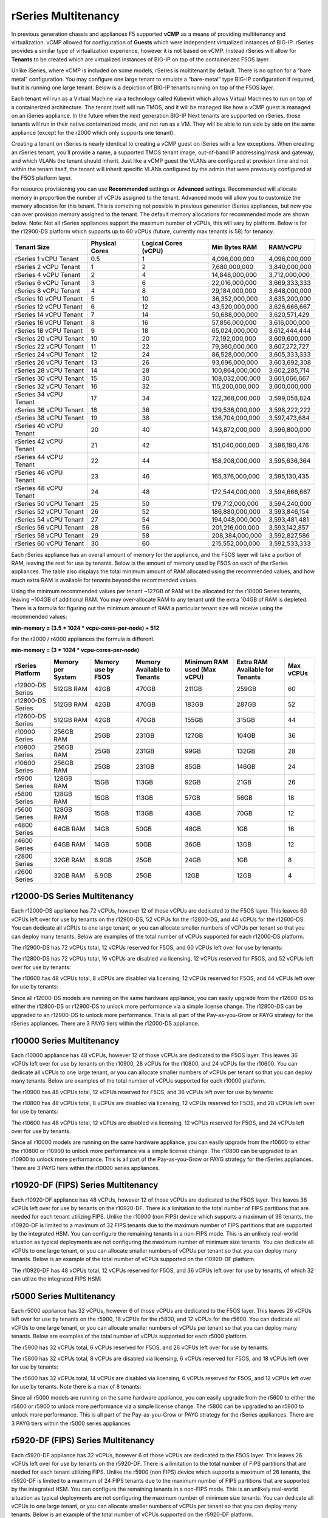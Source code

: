 ====================
rSeries Multitenancy
====================


In previous generation chassis and appliances F5 supported **vCMP** as a means of providing multitenancy and virtualization. vCMP allowed for configuration of **Guests** which were independent virtualized instances of BIG-IP. rSeries provides a similar type of virtualization experience, however it is not based on vCMP.  Instead rSeries will allow for **Tenants** to be created which are virtualized instances of BIG-IP on top of the containerized F5OS layer. 

Unlike iSeries, where vCMP is included on some models, rSeries is multitenant by default. There is no option for a “bare metal” configuration. You may configure one large tenant to emulate a “bare-metal” type BIG-IP configuration if required, but it is running one large tenant. Below is a depiction of BIG-IP tenants running on top of the F5OS layer. 

.. image:: images/rseries_multitenancy/image1.png
  :align: center
  :scale: 80%

Each tenant will run as a Virtual Machine via a technology called Kubevirt which allows Virtual Machines to run on top of a containerized architecture. The tenant itself will run TMOS, and it will be managed like how a vCMP guest is managed on an iSeries appliance. In the future when the next generation BIG-IP Next tenants are supported on rSeries, those tenants will run in their native containerized mode, and not run as a VM. They will be able to run side by side on the same appliance (except for the r2000 which only supports one tenant).

Creating a tenant on rSeries is nearly identical to creating a vCMP guest on iSeries with a few exceptions. When creating an rSeries tenant, you’ll provide a name, a supported TMOS tenant image, out-of-band IP addressing/mask and gateway, and which VLANs the tenant should inherit. Just like a vCMP guest the VLANs are configured at provision time and not within the tenant itself, the tenant will inherit specific VLANs configured by the admin that were previously configured at the F5OS platform layer.

.. image:: images/rseries_multitenancy/image2.png
  :align: center
  :scale: 70%

For resource provisioning you can use **Recommended** settings or **Advanced** settings. Recommended will allocate memory in proportion the number of vCPUs assigned to the tenant. Advanced mode will allow you to customize the memory allocation for this tenant. This is something not possible in previous generation iSeries appliances, but now you can over provision memory assigned to the tenant. The default memory allocations for recommended mode are shown below. Note: Not all rSeries appliances support the maximum number of vCPUs, this will vary by platform. Below is for the r12900-DS platform which supports up to 60 vCPUs (future, currently max tenants is 58) for tenancy.

+------------------------+--------------------+--------------------------+-------------------+-----------------+
| **Tenant Size**        | **Physical Cores** | **Logical Cores (vCPU)** | **Min Bytes RAM** | **RAM/vCPU**    |
+========================+====================+==========================+===================+=================+
| rSeries 1 vCPU Tenant  | 0.5                |  1                       | 4,096,000,000     | 4,096,000,000   |
+------------------------+--------------------+--------------------------+-------------------+-----------------+
| rSeries 2 vCPU Tenant  | 1                  |  2                       | 7,680,000,000     | 3,840,000,000   |
+------------------------+--------------------+--------------------------+-------------------+-----------------+
| rSeries 4 vCPU Tenant  | 2                  |  4                       | 14,848,000,000    | 3,712,000,000   |
+------------------------+--------------------+--------------------------+-------------------+-----------------+
| rSeries 6 vCPU Tenant  | 3                  |  6                       | 22,016,000,000    | 3,669,333,333   |
+------------------------+--------------------+--------------------------+-------------------+-----------------+
| rSeries 8 vCPU Tenant  | 4                  |  8                       | 29,184,000,000    | 3,648,000,000   |
+------------------------+--------------------+--------------------------+-------------------+-----------------+
| rSeries 10 vCPU Tenant | 5                  |  10                      | 36,352,000,000    | 3,635,200,000   |
+------------------------+--------------------+--------------------------+-------------------+-----------------+
| rSeries 12 vCPU Tenant | 6                  |  12                      | 43,520,000,000    | 3,626,666,667   |
+------------------------+--------------------+--------------------------+-------------------+-----------------+
| rSeries 14 vCPU Tenant | 7                  |  14                      | 50,688,000,000    | 3,620,571,429   |
+------------------------+--------------------+--------------------------+-------------------+-----------------+
| rSeries 16 vCPU Tenant | 8                  |  16                      | 57,856,000,000    | 3,616,000,000   |
+------------------------+--------------------+--------------------------+-------------------+-----------------+
| rSeries 18 vCPU Tenant | 9                  |  18                      | 65,024,000,000    | 3,612,444,444   |
+------------------------+--------------------+--------------------------+-------------------+-----------------+
| rSeries 20 vCPU Tenant | 10                 |  20                      | 72,192,000,000    | 3,609,600,000   |
+------------------------+--------------------+--------------------------+-------------------+-----------------+
| rSeries 22 vCPU Tenant | 11                 |  22                      | 79,360,000,000    | 3,607,272,727   |
+------------------------+--------------------+--------------------------+-------------------+-----------------+
| rSeries 24 vCPU Tenant | 12                 |  24                      | 86,528,000,000    | 3,605,333,333   |
+------------------------+--------------------+--------------------------+-------------------+-----------------+
| rSeries 26 vCPU Tenant | 13                 |  26                      | 93,696,000,000    | 3,603,692,308   |
+------------------------+--------------------+--------------------------+-------------------+-----------------+
| rSeries 28 vCPU Tenant | 14                 |  28                      | 100,864,000,000   | 3,602,285,714   |
+------------------------+--------------------+--------------------------+-------------------+-----------------+
| rSeries 30 vCPU Tenant | 15                 |  30                      | 108,032,000,000   | 3,601,066,667   |
+------------------------+--------------------+--------------------------+-------------------+-----------------+
| rSeries 32 vCPU Tenant | 16                 |  32                      | 115,200,000,000   | 3,600,000,000   |
+------------------------+--------------------+--------------------------+-------------------+-----------------+
| rSeries 34 vCPU Tenant | 17                 |  34                      | 122,368,000,000   | 3,599,058,824   |
+------------------------+--------------------+--------------------------+-------------------+-----------------+
| rSeries 36 vCPU Tenant | 18                 |  36                      | 129,536,000,000   | 3,598,222,222   |
+------------------------+--------------------+--------------------------+-------------------+-----------------+
| rSeries 38 vCPU Tenant | 19                 |  38                      | 136,704,000,000   | 3,597,473,684   |
+------------------------+--------------------+--------------------------+-------------------+-----------------+
| rSeries 40 vCPU Tenant | 20                 |  40                      | 143,872,000,000   | 3,596,800,000   |
+------------------------+--------------------+--------------------------+-------------------+-----------------+
| rSeries 42 vCPU Tenant | 21                 |  42                      | 151,040,000,000   | 3,596,190,476   |
+------------------------+--------------------+--------------------------+-------------------+-----------------+
| rSeries 44 vCPU Tenant | 22                 |  44                      | 158,208,000,000   | 3,595,636,364   |
+------------------------+--------------------+--------------------------+-------------------+-----------------+
| rSeries 46 vCPU Tenant | 23                 |  46                      | 165,376,000,000   | 3,595,130,435   |
+------------------------+--------------------+--------------------------+-------------------+-----------------+
| rSeries 48 vCPU Tenant | 24                 |  48                      | 172,544,000,000   | 3,594,666,667   |
+------------------------+--------------------+--------------------------+-------------------+-----------------+
| rSeries 50 vCPU Tenant | 25                 |  50                      | 179,712,000,000   | 3,594,240,000   |
+------------------------+--------------------+--------------------------+-------------------+-----------------+
| rSeries 52 vCPU Tenant | 26                 |  52                      | 186,880,000,000   | 3,593,846,154   |
+------------------------+--------------------+--------------------------+-------------------+-----------------+
| rSeries 54 vCPU Tenant | 27                 |  54                      | 194,048,000,000   | 3,593,481,481   |
+------------------------+--------------------+--------------------------+-------------------+-----------------+
| rSeries 56 vCPU Tenant | 28                 |  56                      | 201,216,000,000   | 3,593,142,857   |
+------------------------+--------------------+--------------------------+-------------------+-----------------+
| rSeries 58 vCPU Tenant | 29                 |  58                      | 208,384,000,000   | 3,592,827,586   |
+------------------------+--------------------+--------------------------+-------------------+-----------------+
| rSeries 60 vCPU Tenant | 30                 |  60                      | 215,552,000,000   | 3,592,533,333   |
+------------------------+--------------------+--------------------------+-------------------+-----------------+

Each rSeries appliance has an overall amount of memory for the appliance, and the F5OS layer will take a portion of RAM, leaving the rest for use by tenants. Below is the amount of memory used by F5OS on each of the rSeries appliances. The table also displays the total minimum amount of RAM allocated using the recommended values, and how much extra RAM is available for tenants beyond the recommended values.

Using the minimum recommended values per tenant ~127GB of RAM will be allocated for the r10000 Series tenants, leaving ~104GB of additional RAM. You may over-allocate RAM to any tenant until the extra 104GB of RAM is depleted. There is a formula for figuring out the minimum amount of RAM a particular tenant size will receive using the recommended values:

**min-memory = (3.5 * 1024 * vcpu-cores-per-node) + 512**

For the r2000 / r4000 appliances the formula is different.

**min-memory = (3 * 1024 * vcpu-cores-per-node)**


+-----------------------+-----------------------+-------------------------+----------------------------------+------------------------------------+---------------------------------------+--------------+
| **rSeries Platform**  | **Memory per System** | **Memory use by F5OS**  | **Memory Available to Tenants**  | **Minimum RAM used (Max vCPU)**    |  **Extra RAM Available for Tenants**  |  Max vCPUs   |
+=======================+=======================+=========================+==================================+====================================+=======================================+==============+
| r12900-DS Series      | 512GB RAM             | 42GB                    | 470GB                            | 211GB                              | 259GB                                 | 60           |
+-----------------------+-----------------------+-------------------------+----------------------------------+------------------------------------+---------------------------------------+--------------+
| r12800-DS Series      | 512GB RAM             | 42GB                    | 470GB                            | 183GB                              | 287GB                                 | 52           |
+-----------------------+-----------------------+-------------------------+----------------------------------+------------------------------------+---------------------------------------+--------------+
| r12600-DS Series      | 512GB RAM             | 42GB                    | 470GB                            | 155GB                              | 315GB                                 | 44           |
+-----------------------+-----------------------+-------------------------+----------------------------------+------------------------------------+---------------------------------------+--------------+
| r10900 Series         | 256GB RAM             | 25GB                    | 231GB                            | 127GB                              | 104GB                                 | 36           |
+-----------------------+-----------------------+-------------------------+----------------------------------+------------------------------------+---------------------------------------+--------------+
| r10800 Series         | 256GB RAM             | 25GB                    | 231GB                            | 99GB                               | 132GB                                 | 28           |
+-----------------------+-----------------------+-------------------------+----------------------------------+------------------------------------+---------------------------------------+--------------+
| r10600 Series         | 256GB RAM             | 25GB                    | 231GB                            | 85GB                               | 146GB                                 | 24           |
+-----------------------+-----------------------+-------------------------+----------------------------------+------------------------------------+---------------------------------------+--------------+
| r5900 Series          | 128GB RAM             | 15GB                    | 113GB                            | 92GB                               | 21GB                                  | 26           |
+-----------------------+-----------------------+-------------------------+----------------------------------+------------------------------------+---------------------------------------+--------------+
| r5800 Series          | 128GB RAM             | 15GB                    | 113GB                            | 57GB                               | 56GB                                  | 18           |
+-----------------------+-----------------------+-------------------------+----------------------------------+------------------------------------+---------------------------------------+--------------+
| r5600 Series          | 128GB RAM             | 15GB                    | 113GB                            | 43GB                               | 70GB                                  | 12           |
+-----------------------+-----------------------+-------------------------+----------------------------------+------------------------------------+---------------------------------------+--------------+
| r4800 Series          | 64GB RAM              | 14GB                    | 50GB                             | 48GB                               | 1GB                                   | 16           |
+-----------------------+-----------------------+-------------------------+----------------------------------+------------------------------------+---------------------------------------+--------------+
| r4600 Series          | 64GB RAM              | 14GB                    | 50GB                             | 36GB                               | 13GB                                  | 12           |
+-----------------------+-----------------------+-------------------------+----------------------------------+------------------------------------+---------------------------------------+--------------+
| r2800 Series          | 32GB RAM              | 6.9GB                   | 25GB                             | 24GB                               | 1GB                                   | 8            |
+-----------------------+-----------------------+-------------------------+----------------------------------+------------------------------------+---------------------------------------+--------------+
| r2600 Series          | 32GB RAM              | 6.9GB                   | 25GB                             | 12GB                               | 12GB                                  | 4            |
+-----------------------+-----------------------+-------------------------+----------------------------------+------------------------------------+---------------------------------------+--------------+



r12000-DS Series Multitenancy
==========================

Each r12000-DS appliance has 72 vCPUs, however 12 of those vCPUs are dedicated to the F5OS layer. This leaves 60 vCPUs left over for use by tenants on the r12900-DS, 52 vCPUs for the r12800-DS, and 44 vCPUs for the r12600-DS.  You can dedicate all vCPUs to one large tenant, or you can allocate smaller numbers of vCPUs per tenant so that you can deploy many tenants. Below are examples of the total number of vCPUs supported for each r12000-DS platform.

The r12900-DS has 72 vCPUs total, 12 vCPUs reserved for F5OS, and 60 vCPUs left over for use by tenants:


.. image:: images/rseries_performance_and_sizing/image10r12000.png
  :align: center
  :scale: 60%

The r12800-DS has 72 vCPUs total, 16 vCPUs are disabled via licensing, 12 vCPUs reserved for F5OS, and 52 vCPUs left over for use by tenants:

.. image:: images/rseries_performance_and_sizing/image11r12000.png
  :align: center
  :scale: 60%

The r10600 has 48 vCPUs total, 8 vCPUs are disabled via licensing, 12 vCPUs reserved for F5OS, and 44 vCPUs left over for use by tenants:  

.. image:: images/rseries_performance_and_sizing/image12r12000.png
  :align: center
  :scale: 60%

Since all r12000-DS models are running on the same hardware appliance, you can easily upgrade from the r12600-DS to either the r12800-DS or r12900-DS to unlock more performance via a simple license change. The r12800-DS can be upgraded to an r12900-DS to unlock more performance. This is all part of the Pay-as-you-Grow or PAYG strategy for the rSeries appliances. There are 3 PAYG tiers within the r12000-DS appliance.

r10000 Series Multitenancy
==========================

Each r10000 appliance has 48 vCPUs, however 12 of those vCPUs are dedicated to the F5OS layer. This leaves 36 vCPUs left over for use by tenants on the r10900, 28 vCPUs for the r10800, and 24 vCPUs for the r10600.  You can dedicate all vCPUs to one large tenant, or you can allocate smaller numbers of vCPUs per tenant so that you can deploy many tenants. Below are examples of the total number of vCPUs supported for each r10000 platform.

The r10900 has 48 vCPUs total, 12 vCPUs reserved for F5OS, and 36 vCPUs left over for use by tenants:

.. image:: images/rseries_multitenancy/image3.png
  :align: center
  :scale: 80%

The r10800 has 48 vCPUs total, 8 vCPUs are disabled via licensing, 12 vCPUs reserved for F5OS, and 28 vCPUs left over for use by tenants:

.. image:: images/rseries_multitenancy/image4.png
  :align: center
  :scale: 80%

The r10600 has 48 vCPUs total, 12 vCPUs are disabled via licensing, 12 vCPUs reserved for F5OS, and 24 vCPUs left over for use by tenants.  

.. image:: images/rseries_multitenancy/image5.png
  :align: center
  :scale: 80%

Since all r10000 models are running on the same hardware appliance, you can easily upgrade from the r10600 to either the r10800 or r10900 to unlock more performance via a simple license change. The r10800 can be upgraded to an r10900 to unlock more performance. This is all part of the Pay-as-you-Grow or PAYG strategy for the rSeries appliances. There are 3 PAYG tiers within the r10000 series appliances.

r10920-DF (FIPS) Series Multitenancy
==========================

Each r10920-DF appliance has 48 vCPUs, however 12 of those vCPUs are dedicated to the F5OS layer. This leaves 36 vCPUs left over for use by tenants on the r10920-DF. There is a limitation to the total number of FIPS partitions that are needed for each tenant utilizing FIPS. Unlike the r10900 (non FIPS) device which supports a maximum of 36 tenants, the r10920-DF is limited to a maximum of 32 FIPS tenants due to the maximum number of FIPS partitions that are supported by the integrated HSM. You can configure the remaining tenants in a non-FIPS mode. This is an unlikely real-world situation as typical deployments are not configuring the maximum number of minimum size tenants. You can dedicate all vCPUs to one large tenant, or you can allocate smaller numbers of vCPUs per tenant so that you can deploy many tenants. Below is an example of the total number of vCPUs supported on the r10920-DF platform.

The r10920-DF has 48 vCPUs total, 12 vCPUs reserved for F5OS, and 36 vCPUs left over for use by tenants, of which 32 can utilize the integrated FIPS HSM:


.. image:: images/rseries_multitenancy/image-r10920-DF.png
  :align: center
  :scale: 80%

r5000 Series Multitenancy
==========================

Each r5000 appliance has 32 vCPUs, however 6 of those vCPUs are dedicated to the F5OS layer. This leaves 26 vCPUs left over for use by tenants on the r5900, 18 vCPUs for the r5800, and 12 vCPUs for the r5600.  You can dedicate all vCPUs to one large tenant, or you can allocate smaller numbers of vCPUs per tenant so that you can deploy many tenants. Below are examples of the total number of vCPUs supported for each r5000 platform.

The r5900 has 32 vCPUs total, 6 vCPUs reserved for F5OS, and 26 vCPUs left over for use by tenants:


.. image:: images/rseries_multitenancy/image6.png
  :align: center
  :scale: 80%

The r5800 has 32 vCPUs total, 8 vCPUs are disabled via licensing, 6 vCPUs reserved for F5OS, and 18 vCPUs left over for use by tenants:

.. image:: images/rseries_multitenancy/image7.png
  :align: center
  :scale: 40%

The r5600 has 32 vCPUs total, 14 vCPUs are disabled via licensing, 6 vCPUs reserved for F5OS, and 12 vCPUs left over for use by tenants. Note there is a max of 8 tenants:  

.. image:: images/rseries_multitenancy/image8.png
  :align: center
  :scale: 80%

Since all r5000 models are running on the same hardware appliance, you can easily upgrade from the r5600 to either the r5800 or r5900 to unlock more performance via a simple license change. The r5800 can be upgraded to an r5900 to unlock more performance. This is all part of the Pay-as-you-Grow or PAYG strategy for the rSeries appliances. There are 3 PAYG tiers within the r5000 series appliances.

r5920-DF (FIPS) Series Multitenancy
==========================

Each r5920-DF appliance has 32 vCPUs, however 6 of those vCPUs are dedicated to the F5OS layer. This leaves 26 vCPUs left over for use by tenants on the r5920-DF. There is a limitation to the total number of FIPS partitions that are needed for each tenant utilizing FIPS. Unlike the r5900 (non FIPS) device which supports a maximum of 26 tenants, the r5920-DF is limited to a maximum of 24 FIPS tenants due to the maximum number of FIPS partitions that are supported by the integrated HSM. You can configure the remaining tenants in a non-FIPS mode. This is an unlikely real-world situation as typical deployments are not configuring the maximum number of minimum size tenants. You can dedicate all vCPUs to one large tenant, or you can allocate smaller numbers of vCPUs per tenant so that you can deploy many tenants. Below is an example of the total number of vCPUs supported on the r5920-DF platform.

The r5920-DF has 32 vCPUs total, 6 vCPUs reserved for F5OS, and 26 vCPUs left over for use by tenants, of which 24 can utilize the integrated FIPS HSM:


.. image:: images/rseries_multitenancy/image-r5920-DF.png
  :align: center
  :scale: 60%

r4000 Series Multitenancy
==========================

In the high-end (r10000) and mid-range (r5000) rSeries appliances, each Intel CPU core runs hyperthreading and appears as two logical CPUs or vCPUs. For each physical CPU core there are two logical vCPUs. The r4000 series of appliances use a different class of Intel CPU that does not utilize hyperthreading. Instead of measuring how many vCPUs or logical cores these platforms support, they are measured using physical CPU core counts only. The r4000 series platforms do not include FPGAs for hardware offloading of workloads like DDoS mitigation, or FASTL4 offload. These workloads are handled by CPU with specialized offload instead. SSL and Compression are part of the Intel CPU complex and are offloaded within the CPU. 

Each r4000 appliance has 16 CPU cores (not vCPUs), unlike the high-end (r10000) and mid-range (r5000) rSeries appliances there are no CPUs dedicated to the F5OS platform layer. Since there are no FPGAs that require dedicated CPUs to interface with, the F5OS platform layer processes can be spread across all the available CPUs. This allows for more CPU's to be used for tenancy.

This leaves all 16 CPU cores left over for use by tenants on the r4800, and 12 CPU cores for the r4600. You can dedicate all CPU cores to one large tenant, or you can allocate smaller numbers of CPU cores per tenant so that you can deploy many tenants. Below are examples of the total number of CPU cores supported for each r4000 platform.

The r4800 has 16 CPU cores total, there are zero CPU cores reserved for F5OS, and 16 CPU cores left over for use by tenants:


.. image:: images/rseries_multitenancy/image9.png
  :align: center
  :scale: 70%

The r4600 has 16 CPU cores total, 4 CPU cores are disabled via licensing, there are zero CPU cores reserved for F5OS, and 12 CPU cores left over for use by tenants:

.. image:: images/rseries_multitenancy/image10.png
  :align: center
  :scale: 70%

Since all r4000 models are running on the same hardware appliance, you can easily upgrade from the r4600 to the r4800 to unlock more performance via a simple license change. This is all part of the Pay-as-you-Grow or PAYG strategy for the rSeries appliances. There are 2 PAYG tiers within the r4000 series appliances.


r2000 Series Multitenancy
==========================

In the high-end (r10000) and mid-range (r5000) rSeries appliances, each Intel CPU core runs hyperthreading and appears as two logical CPUs or vCPUs. For each physical CPU core there are two logical vCPUs. The r2000 series of appliances use a different class of Intel CPU that does not utilize hyperthreading. Instead of measuring how many vCPUs or logical cores these platforms support, they are measured using physical CPU core counts only. The r2000 series platforms do not include FPGA's for hardware offloading of workloads like DDoS mitigation, or FASTL4 offload. These workloads are handled by CPU with specialized offload instead. SSL and Compression are part of the Intel CPU complex and are offloaded within the CPU. 

Each r2000 appliance has 8 CPU cores (not vCPUs), unlike the high-end (r10000) and mid-range (r5000) rSeries appliances there are no CPUs dedicated to the F5OS platform layer. Since there are no FPGAs that require dedicated CPUs to interface with, the F5OS platform layer processes can be spread across all the available CPUs. This allows for more CPUs to be used for tenancy.

This leaves all 8 CPU cores left over for use by a single tenant on the r2800, and 4 CPU cores for the r2600. You can dedicate all CPU cores to one large tenant, or you can allocate smaller numbers of CPU cores per tenant. Below are examples of the total number of CPU cores supported for each r2000 platform.

The r2800 has 8 CPU cores total, there are zero CPU cores reserved for F5OS, and 8 CPU cores left over for use by the single tenant:


.. image:: images/rseries_multitenancy/image11.png
  :align: center
  :scale: 70%

The r2600 has 8 CPU cores total, 4 CPU cores are disabled via licensing, there are zero CPU cores reserved for F5OS, and 4 CPU cores left over for use by the single tenant:

.. image:: images/rseries_multitenancy/image12.png
  :align: center
  :scale: 70%

Since all r2000 models are running on the same hardware appliance, you can easily upgrade from the r2600 to the r2800 to unlock more performance via a simple license change. This is all part of the Pay-as-you-Grow or PAYG strategy for the rSeries appliances. There are 2 PAYG tiers within the r2000 series appliances.

Tenant Sizing
=============

Single vCPU (Skinny) tenants are supported on the r5000, r10000, and r12000 appliances, but that option is hidden under **Advanced** mode.This would allow for 60 single vCPU tenants per r12900 appliance, 52 tenants for the r12800, and 44 tenants for the r12600. This would allow for 36 single vCPU tenants per r10900 appliance, 28 tenants for the r10800, and 24 tenants for the r10600. For the r5000 platforms this would allow for 26 single vCPU tenants per r5900 appliance, 18 tenants for the r5800, however the r5600 supports a max of 8 tenants. While single vCPU tenants are supported, they are not recommended for most environments. This is because a single vCPU tenant is running on a single hyperthread, and performance of a single thread can be influenced by other services running on the other hyperthread of a CPU. Since this can lead to unpredictable behavior only a very lightly loaded LTM/DNS only type tenant should be considered for this option and ideally for non-production environments. As always proper sizing should be done to ensure the tenant has enough resources. 

Tenant States
=============

An rSeries tenant supports 3 states: (**Configured**, **Provisioned**, and **Deployed**):

**Configured**

- The tenant configuration exists on the appliance, but the tenant is not running, and no hardware resources (CPU, memory) are allocated to it. This is the initial state and the default.


**Provisioned**

- Moves the tenant into the Provisioned state, which causes the system to install the software, assign the tenant to nodes, and create virtual disks for the tenant on those nodes. If you choose this option, it takes a few minutes to complete the provisioning. The tenant does not run while in this state.

**Deployed**

- Changes the tenant to the Deployed state. The tenant is set up, resources are allocated to the tenant, the software is installed, and after those tasks are complete, the tenant is fully deployed and running. If you choose this option, it takes a few minutes to complete the deployment and bring up the system.


You may also configure **Crypto/Compression Acceleration**. This option is enabled by default, meaning the tenant will utilize and offload to crypto (SSL/TLS) and compression hardware, or it can be disabled meaning all crypto and compression will be done in software. It is highly recommended to use the default enabled option for best performance. 

In some previous generation hardware platforms, there is an option to configure an **SSL Mode** for vCMP guests. This option is not available in rSeries, and the behavior may be different:

If you currently utilize the SSL Mode feature where SSL resources can be **Dedicated, Shared, or Isolated** for each vCMP guest, this configuration option is not supported on rSeries at initial release. vCMP guests operate in the default shared mode meaning all guests get equal access to the shared SSL hardware resources. You may configure the SSL Mode to **dedicated** where SSL hardware resources are dedicated to a guest in proportion to the vCPUs assigned to a guest. You may also configure **none**, meaning all SSL processing is done in software.  
  
In rSeries there is no SSL Mode configuration option. By default, you may configure the **Crypto/Compression Acceleration** option when deploying an rSeries tenant. The choices are **enabled** or **disabled**. When enabled the system will assign SSL hardware resources in proportion to the number of vCPUs assigned to the tenant. This is conceptually like how SSL Mode **Dedicated** works on vCMP guests but not 100% the same implementation.  When disabled no SSL hardware resources are assigned to the tenant and all processing is done in software. An environment currently running in the default shared mode will now be running in a mode that essentially mimics the SSL Mode Dedicated. 

Lastly the tenant may be configured to support **Appliance Mode** which is a security option which disables root and bash access to the tenant.
